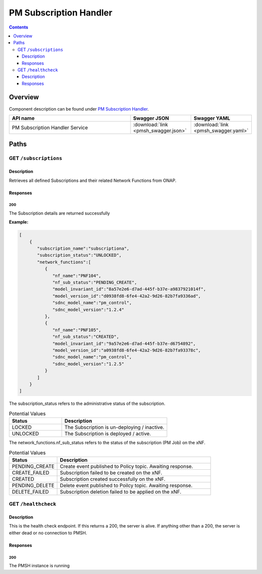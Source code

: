 .. This work is licensed under a
   Creative Commons Attribution 4.0 International License.

========================
PM Subscription Handler
========================

.. contents::
    :depth: 3

Overview
========

Component description can be found under `PM Subscription Handler`_.

.. _PM Subscription Handler: ../../sections/services/pm-subscription-handler/index.html

.. csv-table::
   :header: "API name", "Swagger JSON", "Swagger YAML"
   :widths: 10,5,5

   "PM Subscription Handler Service", ":download:`link <pmsh_swagger.json>`", ":download:`link <pmsh_swagger.yaml>`"

Paths
=====

GET ``/subscriptions``
----------------------

Description
~~~~~~~~~~~
Retrieves all defined Subscriptions and their related Network Functions from ONAP.

Responses
~~~~~~~~~

**200**
^^^^^^^

The Subscription details are returned successfully

**Example:**

.. code-block:: javascript

   [
       {
          "subscription_name":"subscriptiona",
          "subscription_status":"UNLOCKED",
          "network_functions":[
             {
                "nf_name":"PNF104",
                "nf_sub_status":"PENDING_CREATE",
                "model_invariant_id":"8a57e2e6-d7ad-445f-b37e-a9837921014f",
                "model_version_id":"d0938fd8-6fe4-42a2-9d26-82b7fa9336ad",
                "sdnc_model_name":"pm_control",
                "sdnc_model_version":"1.2.4"
             },
             {
                "nf_name":"PNF105",
                "nf_sub_status":"CREATED",
                "model_invariant_id":"9a57e2e6-d7ad-445f-b37e-d6754892",
                "model_version_id":"a0938fd8-6fe4-42a2-9d26-82b7fa93378c",
                "sdnc_model_name":"pm_control",
                "sdnc_model_version":"1.2.5"
             }
          ]
       }
   ]

The subscription_status refers to the administrative status of the subscription.

.. csv-table:: Potential Values
   :header: "Status", "Description"
   :widths: 2,4

   LOCKED, The Subscription is un-deploying / inactive.
   UNLOCKED, The Subscription is deployed / active.


The network_functions.nf_sub_status refers to the status of the subscription (PM Job) on the xNF.

.. csv-table:: Potential Values
   :header: "Status", "Description"
   :widths: 5,16

    PENDING_CREATE, Create event published to Policy topic. Awaiting response.
    CREATE_FAILED, Subscription failed to be created on the xNF.
    CREATED, Subscription created successfully on the xNF.
    PENDING_DELETE, Delete event published to Poilcy topic. Awaiting response.
    DELETE_FAILED, Subscription deletion failed to be applied on the xNF.


GET ``/healthcheck``
--------------------

Description
~~~~~~~~~~~
This is the health check endpoint. If this returns a 200, the server is alive.
If anything other than a 200, the server is either dead or no connection to PMSH.

Responses
~~~~~~~~~

**200**
^^^^^^^

The PMSH instance is running
